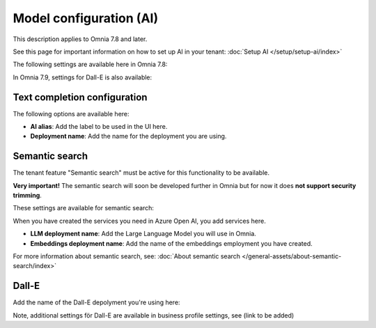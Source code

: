 Model configuration (AI)
=============================================

This description applies to Omnia 7.8 and later.

See this page for important information on how to set up AI in your tenant: :doc:`Setup AI </setup/setup-ai/index>`

The following settings are available here in Omnia 7.8:

.. image:: settings-ai-engine-all-78.png

In Omnia 7.9, settings for Dall-E is also available:

.. image:: settings-ai-engine-all-79.png

Text completion configuration
*******************************
The following options are available here:

.. image:: settings-ai-engine-config.png

+ **AI alias**: Add the label to be used in the UI here.
+ **Deployment name**: Add the name for the deployment you are using. 

Semantic search
*******************
The tenant feature "Semantic search" must be active for this functionality to be available.

**Very important!** The semantic search will soon be developed further in Omnia but for now it does **not support security trimming**. 

These settings are available for semantic search:

.. image:: settings-ai-engine-semantic.png

When you have created the services you need in Azure Open AI, you add services here.

+ **LLM deployment name**: Add the Large Language Model you will use in Omnia.
+ **Embeddings deployment name**: Add the name of the embeddings employment you have created.

For more information about semantic search, see: :doc:`About semantic search </general-assets/about-semantic-search/index>`

Dall-E
*******
Add the name of the Dall-E depolyment you're using here:

.. image:: settings-ai-engine-all-79.png

Note, additional settings för Dall-E are available in business profile settings, see (link to be added)

